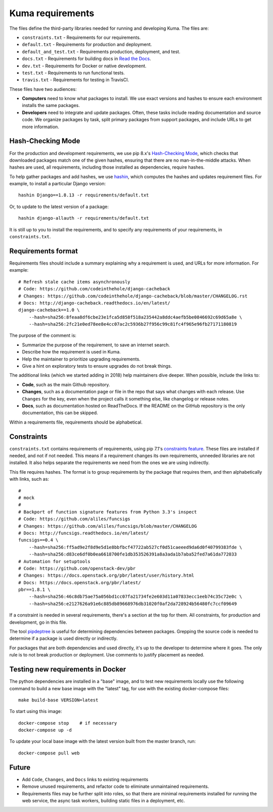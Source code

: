 Kuma requirements
=================

The files define the third-party libraries needed for running and developing
Kuma.  The files are:

* ``constraints.txt`` - Requirements for our requirements.
* ``default.txt`` - Requirements for production and deployment.
* ``default_and_test.txt`` - Requirements production, deployment, and test.
* ``docs.txt`` - Requirements for building docs in `Read the Docs`_.
* ``dev.txt`` - Requirements for Docker or native development.
* ``test.txt`` - Requirements to run functional tests.
* ``travis.txt`` - Requirements for testing in TravisCI.

These files have two audiences:

* **Computers** need to know what packages to install. We use exact versions
  and hashes to ensure each environment installs the same packages.
* **Developers** need to integrate and update packages. Often, these tasks
  include reading documentation and source code.  We organize packages by task,
  split primary packages from support packages, and include URLs to get more
  information.

Hash-Checking Mode
------------------
For the production and development requirements, we use pip 8.x's
`Hash-Checking Mode`_, which checks that downloaded packages match one of the
given hashes, ensuring that there are no man-in-the-middle attacks.  When
hashes are used, all requirements, including those installed as dependencies,
require hashes.

To help gather packages and add hashes, we use hashin_, which computes the
hashes and updates requirement files. For example, to install a particular
Django version::

    hashin Django==1.8.13 -r requirements/default.txt

Or, to update to the latest version of a package::

    hashin django-allauth -r requirements/default.txt

It is still up to you to install the requirements, and to specify any
requirements of your requirements, in ``constraints.txt``.

Requirements format
-------------------
Requirements files should include a summary explaining why a requirement
is used, and URLs for more information. For example::

    # Refresh stale cache items asynchronously
    # Code: https://github.com/codeinthehole/django-cacheback
    # Changes: https://github.com/codeinthehole/django-cacheback/blob/master/CHANGELOG.rst
    # Docs: http://django-cacheback.readthedocs.io/en/latest/
    django-cacheback==1.0 \
        --hash=sha256:8feaa8df6cbe23e1fca5d858f518a235442a8ddc4aefb5be0846692c69d65a8e \
        --hash=sha256:2fc21e0ed78ee8e4cc07ac2c5936b27f956c99c81fc4f965e96fb27171180819

The purpose of the comment is:

* Summarize the purpose of the requirement, to save an internet search.
* Describe how the requirement is used in Kuma.
* Help the maintainer to prioritize upgrading requirements.
* Give a hint on exploratory tests to ensure upgrades do not break things.

The additional links (which we started adding in 2018) help maintainers dive
deeper. When possible, include the links to:

* **Code**, such as the main Github repository.
* **Changes**, such as a documentation page or file in the repo that says what
  changes with each release. Use ``Changes`` for the key, even when the project
  calls it something else, like changelog or release notes.
* **Docs**, such as documentation hosted on ReadTheDocs. If the README on the
  GitHub repository is the only documentation, this can be skipped.

Within a requirements file, requirements should be alphabetical.

Constraints
-----------
``constraints.txt`` contains requirements of requirements, using pip 7.1's
`constraints feature`_.  These files are installed if needed, and not if not
needed. This means if a requirement changes its own requirements, unneeded
libraries are not installed. It also helps separate the requirements we need
from the ones we are using indirectly.

This file requires hashes. The format is to group requirements by the package
that requires them, and then alphabetically with links, such as::

    #
    # mock
    #
    # Backport of function signature features from Python 3.3's inspect
    # Code: https://github.com/aliles/funcsigs
    # Changes: https://github.com/aliles/funcsigs/blob/master/CHANGELOG
    # Docs: http://funcsigs.readthedocs.io/en/latest/
    funcsigs==0.4 \
        --hash=sha256:ff5ad9e2f8d9e5d1e8bbfbcf47722ab527cf0d51caeeed9da6d0f40799383fde \
        --hash=sha256:d83ce6df0b0ea6618700fe1db353526391a8a3ada1b7aba52fed7a61da772033
    # Automation for setuptools
    # Code: https://github.com/openstack-dev/pbr
    # Changes: https://docs.openstack.org/pbr/latest/user/history.html
    # Docs: https://docs.openstack.org/pbr/latest/
    pbr==1.8.1 \
        --hash=sha256:46c8db75ae75a056bd1cc07fa21734fe2e603d11a07833ecc1eeb74c35c72e0c \
        --hash=sha256:e2127626a91e6c885db89668976db31020f0af2da728924b56480fc7ccf09649

If a constraint is needed in several requirements, there's a section at the top
for them. All constraints, for production and development, go in this file.

The tool pipdeptree_ is useful for determining dependencies between packages.
Grepping the source code is needed to determine if a package is used directly
or indirectly.

For packages that are both dependencies and used directly, it's up to the
developer to determine where it goes. The only rule is to not break production
or deployment. Use comments to justify placement as needed.

Testing new requirements in Docker
----------------------------------

The python dependencies are installed in a "base" image, and to test new requirements
locally use the following command to build a new base image with the "latest" tag, for
use with the existing docker-compose files::

    make build-base VERSION=latest

To start using this image::

    docker-compose stop    # if necessary
    docker-compose up -d

To update your local base image with the latest version built from the master
branch, run::

    docker-compose pull web


Future
------
* Add ``Code``, ``Changes``, and ``Docs`` links to existing requirements
* Remove unused requirements, and refactor code to eliminate unmaintained
  requirements.
* Requirements files may be further split into roles, so that there are minimal
  requirements installed for running the web service, the async task workers,
  building static files in a deployment, etc.

.. _Read the Docs: https://readthedocs.org
.. _Hash-Checking mode: http://pip.readthedocs.io/en/stable/reference/pip_install/#hash-checking-mode
.. _hashin: https://github.com/peterbe/hashin
.. _constraints feature: http://pip.readthedocs.io/en/stable/user_guide/#constraints-files
.. _pipdeptree: https://github.com/naiquevin/pipdeptree
